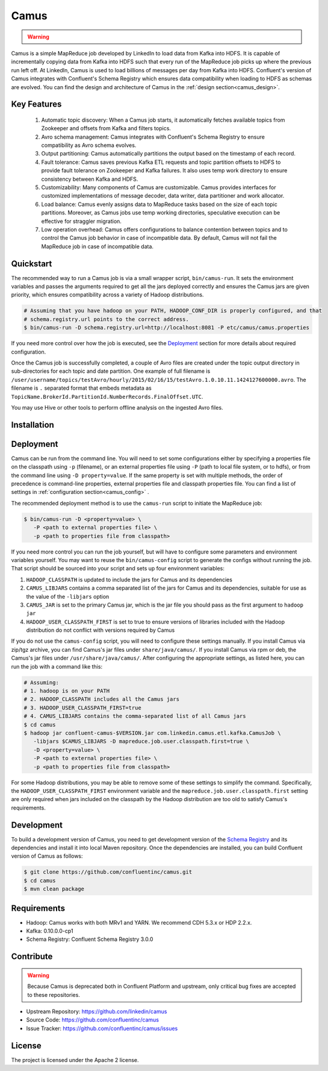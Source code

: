 .. _camus_intro:

Camus
=====

.. warning::

   .. deprecated:: 3.0.0

      Camus in Confluent Platform is deprecated in Confluent Platform 3.0 and may be removed in a release after
      Confluent Platform 3.1.  To export data from Kafka to HDFS and Hive, we recommend
      :ref:`Kafka Connect <kafka_connect>` with the :ref:`Confluent HDFS connector <connect_hdfs>` as an alternative.


Camus is a simple MapReduce job developed by LinkedIn to load data from Kafka into HDFS.
It is capable of incrementally copying data from Kafka into HDFS such that
every run of the MapReduce job picks up where the previous run left off.
At LinkedIn, Camus is used to load billions of messages per day from Kafka into HDFS.
Confluent's version of Camus integrates with Confluent's Schema Registry which
ensures data compatibility when loading to HDFS as schemas are evolved. You can find the design
and architecture of Camus in the :ref:`design section<camus_design>`.

Key Features
------------
    #. Automatic topic discovery: When a Camus job starts, it automatically fetches available topics
       from Zookeeper and offsets from Kafka and filters topics.

    #. Avro schema management: Camus integrates with Confluent's Schema Registry to ensure
       compatibility as Avro schema evolves.

    #. Output partitioning: Camus automatically partitions the output based on the timestamp of each
       record.

    #. Fault tolerance: Camus saves previous Kafka ETL requests and topic partition offsets to HDFS
       to provide fault tolerance on Zookeeper and Kafka failures. It also uses temp work directory
       to ensure consistency between Kafka and HDFS.

    #. Customizability: Many components of Camus are customizable. Camus provides interfaces for
       customized implementations of message decoder, data writer, data partitioner and
       work allocator.

    #. Load balance: Camus evenly assigns data to MapReduce tasks based on the size of
       each topic partitions. Moreover, as Camus jobs use temp working directories, speculative execution
       can be effective for straggler migration.

    #. Low operation overhead: Camus offers configurations to balance contention between topics and to
       control the Camus job behavior in case of incompatible data. By default, Camus will not
       fail the MapReduce job in case of incompatible data.

Quickstart
----------

.. ifconfig:: platform_docs

   These instructions assume you have already installed Confluent Platform and that
   you have access to a Hadoop Cluster. For installation and deployment of a single node
   Hadoop in pseudo-distributed mode, see this
   `guide <http://www.cloudera.com/content/cloudera/en/documentation/core/latest/topics/cdh_qs_cdh5_pseudo.html>`_.
   Finally, you should have :ref:`Kafka and the Schema Registry running<quickstart>` .

.. ifconfig:: not platform_docs

   These instructions assume you have already installed Confluent Platform and that
   you have access to a Hadoop Cluster. For installation and deployment of a single node
   Hadoop in pseudo-distributed mode, see this
   `guide <http://www.cloudera.com/content/cloudera/en/documentation/core/latest/topics/cdh_qs_cdh5_pseudo.html>`_.
   Finally, you should have Kafka and the Schema Registry running.

The recommended way to run a Camus job is via a small wrapper script, ``bin/camus-run``. It
sets the environment variables and passes the arguments required to get all the jars deployed
correctly and ensures the Camus jars are given priority, which ensures compatibility across a
variety of Hadoop distributions.

.. sourcecode:: bash

   # Assuming that you have hadoop on your PATH, HADOOP_CONF_DIR is properly configured, and that
   # schema.registry.url points to the correct address.
   $ bin/camus-run -D schema.registry.url=http://localhost:8081 -P etc/camus/camus.properties

If you need more control over how the job is executed, see the `Deployment`_ section for more
details about required configuration.

Once the Camus job is successfully completed, a couple of Avro files are created under
the topic output directory in sub-directories for each topic and date partition.
One example of full filename is
``/user/username/topics/testAvro/hourly/2015/02/16/15/testAvro.1.0.10.11.1424127600000.avro``.
The filename is ``.`` separated format that embeds metadata as
``TopicName.BrokerId.PartitionId.NumberRecords.FinalOffset.UTC``.

You may use Hive or other tools to perform offline analysis on the ingested Avro files.


Installation
------------

.. ifconfig:: platform_docs

   See the :ref:`installation instructions<installation>` for the Confluent
   Platform. Before starting a Camus job you must have Hadoop, Kafka, and the
   Schema Registry running. The :ref:`Confluent Platform quickstart<quickstart>`
   explains how to start Kafka and the Schema Registry locally for testing.
   See this
   `guide <http://www.cloudera.com/content/cloudera/en/documentation/core/latest/topics/cdh_qs_cdh5_pseudo.html>`_
   to setup a single Hadoop node in pseudo-distributed mode.

.. ifconfig:: not platform_docs

   You can download prebuilt versions of Camus as part of the
   `Confluent Platform <http://confluent.io/downloads/>`_. To install from
   source, follow the instructions in the `Development`_ section.
   Before starting a Camus job you must have Hadoop, Kafka, and the
   Schema Registry running. You can find instructions for Kafka and the Schema
   Registry in the `Schema Registry repository <http://github.com/confluentinc/schema-registry>`_.
   This `guide <http://www.cloudera.com/content/cloudera/en/documentation/core/latest/topics/cdh_qs_cdh5_pseudo.html>`_.
   to setup a single Hadoop node in pseudo-distributed mode.


Deployment
----------

Camus can be run from the command line. You will need to set some configurations either by specifying a
properties file on the classpath using ``-p`` (filename), or an external properties file using ``-P``
(path to local file system, or to hdfs),
or from the command line using ``-D property=value``.
If the same property is set with multiple methods,
the order of precedence is command-line properties, external properties file and
classpath properties file. You can find a list of settings in :ref:`configuration section<camus_config>` .

The recommended deployment method is to use the ``camus-run`` script to initiate the MapReduce job:

.. sourcecode:: bash

   $ bin/camus-run -D <property=value> \
      -P <path to external properties file> \
      -p <path to properties file from classpath>

If you need more control you can run the job yourself, but will have to configure some parameters
and environment variables yourself. You may want to reuse the ``bin/camus-config`` script to generate the
configs without running the job. That script should be sourced into your script
and sets up four environment variables:

#. ``HADOOP_CLASSPATH`` is updated to include the jars for Camus and its dependencies
#. ``CAMUS_LIBJARS`` contains a comma separated list of the jars for Camus and
   its dependencies, suitable for use as the value of the ``-libjars`` option
#. ``CAMUS_JAR`` is set to the primary Camus jar, which is the jar file you
   should pass as the first argument to ``hadoop jar``
#. ``HADOOP_USER_CLASSPATH_FIRST`` is set to true to ensure versions of
   libraries included with the Hadoop distribution do not conflict with versions
   required by Camus

If you do not use the ``camus-config`` script, you will need to configure these
settings manually. If you install Camus via zip/tgz archive,
you can find Camus's jar files under ``share/java/camus/``. If you install Camus via rpm or deb,
the Camus's jar files under ``/usr/share/java/camus/``. After configuring the
appropriate settings, as listed here, you can run the job with a command like this:

.. sourcecode:: bash

   # Assuming:
   # 1. hadoop is on your PATH
   # 2. HADOOP_CLASSPATH includes all the Camus jars
   # 3. HADOOP_USER_CLASSPATH_FIRST=true
   # 4. CAMUS_LIBJARS contains the comma-separated list of all Camus jars
   $ cd camus
   $ hadoop jar confluent-camus-$VERSION.jar com.linkedin.camus.etl.kafka.CamusJob \
      -libjars $CAMUS_LIBJARS -D mapreduce.job.user.classpath.first=true \
      -D <property=value> \
      -P <path to external properties file> \
      -p <path to properties file from classpath>


For some Hadoop distributions, you may be able to remove some of these settings to simplify the
command. Specifically, the ``HADOOP_USER_CLASSPATH_FIRST`` environment
variable and the ``mapreduce.job.user.classpath.first`` setting are
only required when jars included on the classpath by the Hadoop distribution are
too old to satisfy Camus's requirements.

Development
-----------

To build a development version of Camus, you need to get development version of the
`Schema Registry <https://github.com/confluentinc/schema-registry>`_ and its dependencies
and install it into local Maven repository. Once the dependencies are installed, you can build
Confluent version of Camus as follows:

.. sourcecode:: bash

    $ git clone https://github.com/confluentinc/camus.git
    $ cd camus
    $ mvn clean package

Requirements
------------

- Hadoop: Camus works with both MRv1 and YARN. We recommend CDH 5.3.x or HDP 2.2.x.
- Kafka: 0.10.0.0-cp1
- Schema Registry: Confluent Schema Registry 3.0.0

Contribute
----------

.. warning::

   Because Camus is deprecated both in Confluent Platform and upstream, only critical bug fixes are accepted to these
   repositories.

- Upstream Repository: https://github.com/linkedin/camus
- Source Code: https://github.com/confluentinc/camus
- Issue Tracker: https://github.com/confluentinc/camus/issues

License
-------

The project is licensed under the Apache 2 license.
